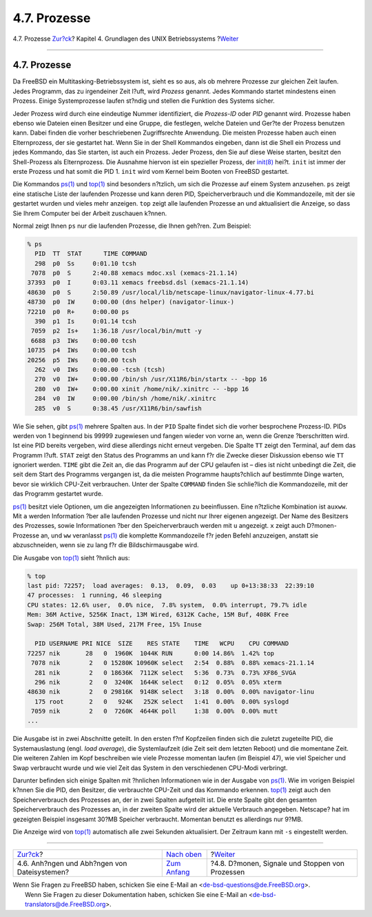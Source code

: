 =============
4.7. Prozesse
=============

.. raw:: html

   <div class="navheader">

4.7. Prozesse
`Zur?ck <mount-unmount.html>`__?
Kapitel 4. Grundlagen des UNIX Betriebssystems
?\ `Weiter <basics-daemons.html>`__

--------------

.. raw:: html

   </div>

.. raw:: html

   <div class="sect1">

.. raw:: html

   <div class="titlepage" xmlns="">

.. raw:: html

   <div>

.. raw:: html

   <div>

4.7. Prozesse
-------------

.. raw:: html

   </div>

.. raw:: html

   </div>

.. raw:: html

   </div>

Da FreeBSD ein Multitasking-Betriebssystem ist, sieht es so aus, als ob
mehrere Prozesse zur gleichen Zeit laufen. Jedes Programm, das zu
irgendeiner Zeit l?uft, wird *Prozess* genannt. Jedes Kommando startet
mindestens einen Prozess. Einige Systemprozesse laufen st?ndig und
stellen die Funktion des Systems sicher.

Jeder Prozess wird durch eine eindeutige Nummer identifiziert, die
*Prozess-ID* oder *PID* genannt wird. Prozesse haben ebenso wie Dateien
einen Besitzer und eine Gruppe, die festlegen, welche Dateien und Ger?te
der Prozess benutzen kann. Dabei finden die vorher beschriebenen
Zugriffsrechte Anwendung. Die meisten Prozesse haben auch einen
Elternprozess, der sie gestartet hat. Wenn Sie in der Shell Kommandos
eingeben, dann ist die Shell ein Prozess und jedes Kommando, das Sie
starten, ist auch ein Prozess. Jeder Prozess, den Sie auf diese Weise
starten, besitzt den Shell-Prozess als Elternprozess. Die Ausnahme
hiervon ist ein spezieller Prozess, der
`init(8) <http://www.FreeBSD.org/cgi/man.cgi?query=init&sektion=8>`__
hei?t. ``init`` ist immer der erste Prozess und hat somit die PID 1.
``init`` wird vom Kernel beim Booten von FreeBSD gestartet.

Die Kommandos
`ps(1) <http://www.FreeBSD.org/cgi/man.cgi?query=ps&sektion=1>`__ und
`top(1) <http://www.FreeBSD.org/cgi/man.cgi?query=top&sektion=1>`__ sind
besonders n?tzlich, um sich die Prozesse auf einem System anzusehen.
``ps`` zeigt eine statische Liste der laufenden Prozesse und kann deren
PID, Speicherverbrauch und die Kommandozeile, mit der sie gestartet
wurden und vieles mehr anzeigen. ``top`` zeigt alle laufenden Prozesse
an und aktualisiert die Anzeige, so dass Sie Ihrem Computer bei der
Arbeit zuschauen k?nnen.

Normal zeigt Ihnen ``ps`` nur die laufenden Prozesse, die Ihnen geh?ren.
Zum Beispiel:

.. code:: screen

    % ps
      PID  TT  STAT      TIME COMMAND
      298  p0  Ss     0:01.10 tcsh
     7078  p0  S      2:40.88 xemacs mdoc.xsl (xemacs-21.1.14)
    37393  p0  I      0:03.11 xemacs freebsd.dsl (xemacs-21.1.14)
    48630  p0  S      2:50.89 /usr/local/lib/netscape-linux/navigator-linux-4.77.bi
    48730  p0  IW     0:00.00 (dns helper) (navigator-linux-)
    72210  p0  R+     0:00.00 ps
      390  p1  Is     0:01.14 tcsh
     7059  p2  Is+    1:36.18 /usr/local/bin/mutt -y
     6688  p3  IWs    0:00.00 tcsh
    10735  p4  IWs    0:00.00 tcsh
    20256  p5  IWs    0:00.00 tcsh
      262  v0  IWs    0:00.00 -tcsh (tcsh)
      270  v0  IW+    0:00.00 /bin/sh /usr/X11R6/bin/startx -- -bpp 16
      280  v0  IW+    0:00.00 xinit /home/nik/.xinitrc -- -bpp 16
      284  v0  IW     0:00.00 /bin/sh /home/nik/.xinitrc
      285  v0  S      0:38.45 /usr/X11R6/bin/sawfish

Wie Sie sehen, gibt
`ps(1) <http://www.FreeBSD.org/cgi/man.cgi?query=ps&sektion=1>`__
mehrere Spalten aus. In der ``PID`` Spalte findet sich die vorher
besprochene Prozess-ID. PIDs werden von 1 beginnend bis 99999 zugewiesen
und fangen wieder von vorne an, wenn die Grenze ?berschritten wird. Ist
eine PID bereits vergeben, wird diese allerdings nicht erneut vergeben.
Die Spalte ``TT`` zeigt den Terminal, auf dem das Programm l?uft.
``STAT`` zeigt den Status des Programms an und kann f?r die Zwecke
dieser Diskussion ebenso wie ``TT`` ignoriert werden. ``TIME`` gibt die
Zeit an, die das Programm auf der CPU gelaufen ist – dies ist nicht
unbedingt die Zeit, die seit dem Start des Programms vergangen ist, da
die meisten Programme haupts?chlich auf bestimmte Dinge warten, bevor
sie wirklich CPU-Zeit verbrauchen. Unter der Spalte ``COMMAND`` finden
Sie schlie?lich die Kommandozeile, mit der das Programm gestartet wurde.

`ps(1) <http://www.FreeBSD.org/cgi/man.cgi?query=ps&sektion=1>`__
besitzt viele Optionen, um die angezeigten Informationen zu
beeinflussen. Eine n?tzliche Kombination ist ``auxww``. Mit ``a`` werden
Information ?ber alle laufenden Prozesse und nicht nur Ihrer eigenen
angezeigt. Der Name des Besitzers des Prozesses, sowie Informationen
?ber den Speicherverbrauch werden mit ``u`` angezeigt. ``x`` zeigt auch
D?monen-Prozesse an, und ``ww`` veranlasst
`ps(1) <http://www.FreeBSD.org/cgi/man.cgi?query=ps&sektion=1>`__ die
komplette Kommandozeile f?r jeden Befehl anzuzeigen, anstatt sie
abzuschneiden, wenn sie zu lang f?r die Bildschirmausgabe wird.

Die Ausgabe von
`top(1) <http://www.FreeBSD.org/cgi/man.cgi?query=top&sektion=1>`__
sieht ?hnlich aus:

.. code:: screen

    % top
    last pid: 72257;  load averages:  0.13,  0.09,  0.03    up 0+13:38:33  22:39:10
    47 processes:  1 running, 46 sleeping
    CPU states: 12.6% user,  0.0% nice,  7.8% system,  0.0% interrupt, 79.7% idle
    Mem: 36M Active, 5256K Inact, 13M Wired, 6312K Cache, 15M Buf, 408K Free
    Swap: 256M Total, 38M Used, 217M Free, 15% Inuse

      PID USERNAME PRI NICE  SIZE    RES STATE    TIME   WCPU    CPU COMMAND
    72257 nik       28   0  1960K  1044K RUN      0:00 14.86%  1.42% top
     7078 nik        2   0 15280K 10960K select   2:54  0.88%  0.88% xemacs-21.1.14
      281 nik        2   0 18636K  7112K select   5:36  0.73%  0.73% XF86_SVGA
      296 nik        2   0  3240K  1644K select   0:12  0.05%  0.05% xterm
    48630 nik        2   0 29816K  9148K select   3:18  0.00%  0.00% navigator-linu
      175 root       2   0   924K   252K select   1:41  0.00%  0.00% syslogd
     7059 nik        2   0  7260K  4644K poll     1:38  0.00%  0.00% mutt
    ...

Die Ausgabe ist in zwei Abschnitte geteilt. In den ersten f?nf
Kopfzeilen finden sich die zuletzt zugeteilte PID, die Systemauslastung
(engl. *load average*), die Systemlaufzeit (die Zeit seit dem letzten
Reboot) und die momentane Zeit. Die weiteren Zahlen im Kopf beschreiben
wie viele Prozesse momentan laufen (im Beispiel 47), wie viel Speicher
und Swap verbraucht wurde und wie viel Zeit das System in den
verschiedenen CPU-Modi verbringt.

Darunter befinden sich einige Spalten mit ?hnlichen Informationen wie in
der Ausgabe von
`ps(1) <http://www.FreeBSD.org/cgi/man.cgi?query=ps&sektion=1>`__. Wie
im vorigen Beispiel k?nnen Sie die PID, den Besitzer, die verbrauchte
CPU-Zeit und das Kommando erkennen.
`top(1) <http://www.FreeBSD.org/cgi/man.cgi?query=top&sektion=1>`__
zeigt auch den Speicherverbrauch des Prozesses an, der in zwei Spalten
aufgeteilt ist. Die erste Spalte gibt den gesamten Speicherverbrauch des
Prozesses an, in der zweiten Spalte wird der aktuelle Verbrauch
angegeben. Netscape? hat im gezeigten Beispiel insgesamt 30?MB Speicher
verbraucht. Momentan benutzt es allerdings nur 9?MB.

Die Anzeige wird von
`top(1) <http://www.FreeBSD.org/cgi/man.cgi?query=top&sektion=1>`__
automatisch alle zwei Sekunden aktualisiert. Der Zeitraum kann mit
``-s`` eingestellt werden.

.. raw:: html

   </div>

.. raw:: html

   <div class="navfooter">

--------------

+-------------------------------------------------+-------------------------------+----------------------------------------------------+
| `Zur?ck <mount-unmount.html>`__?                | `Nach oben <basics.html>`__   | ?\ `Weiter <basics-daemons.html>`__                |
+-------------------------------------------------+-------------------------------+----------------------------------------------------+
| 4.6. Anh?ngen und Abh?ngen von Dateisystemen?   | `Zum Anfang <index.html>`__   | ?4.8. D?monen, Signale und Stoppen von Prozessen   |
+-------------------------------------------------+-------------------------------+----------------------------------------------------+

.. raw:: html

   </div>

| Wenn Sie Fragen zu FreeBSD haben, schicken Sie eine E-Mail an
  <de-bsd-questions@de.FreeBSD.org\ >.
|  Wenn Sie Fragen zu dieser Dokumentation haben, schicken Sie eine
  E-Mail an <de-bsd-translators@de.FreeBSD.org\ >.

